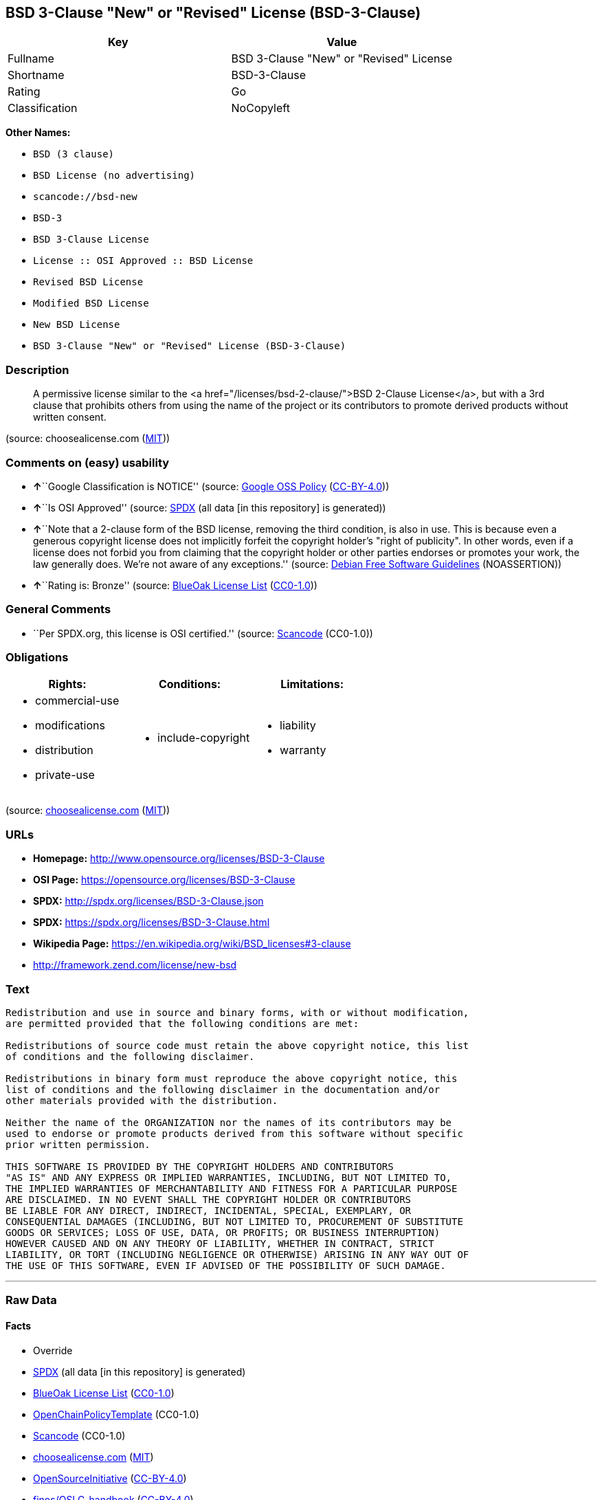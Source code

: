 == BSD 3-Clause "New" or "Revised" License (BSD-3-Clause)

[cols=",",options="header",]
|===
|Key |Value
|Fullname |BSD 3-Clause "New" or "Revised" License
|Shortname |BSD-3-Clause
|Rating |Go
|Classification |NoCopyleft
|===

*Other Names:*

* `+BSD (3 clause)+`
* `+BSD License (no advertising)+`
* `+scancode://bsd-new+`
* `+BSD-3+`
* `+BSD 3-Clause License+`
* `+License :: OSI Approved :: BSD License+`
* `+Revised BSD License+`
* `+Modified BSD License+`
* `+New BSD License+`
* `+BSD 3-Clause "New" or "Revised" License (BSD-3-Clause)+`

=== Description

____
A permissive license similar to the <a
href="/licenses/bsd-2-clause/">BSD 2-Clause License</a>, but with a 3rd
clause that prohibits others from using the name of the project or its
contributors to promote derived products without written consent.
____

(source: choosealicense.com
(https://github.com/github/choosealicense.com/blob/gh-pages/LICENSE.md[MIT]))

=== Comments on (easy) usability

* **↑**``Google Classification is NOTICE'' (source:
https://opensource.google.com/docs/thirdparty/licenses/[Google OSS
Policy]
(https://creativecommons.org/licenses/by/4.0/legalcode[CC-BY-4.0]))
* **↑**``Is OSI Approved'' (source:
https://spdx.org/licenses/BSD-3-Clause.html[SPDX] (all data [in this
repository] is generated))
* **↑**``Note that a 2-clause form of the BSD license, removing the
third condition, is also in use. This is because even a generous
copyright license does not implicitly forfeit the copyright holder's
"right of publicity". In other words, even if a license does not forbid
you from claiming that the copyright holder or other parties endorses or
promotes your work, the law generally does. We're not aware of any
exceptions.'' (source: https://wiki.debian.org/DFSGLicenses[Debian Free
Software Guidelines] (NOASSERTION))
* **↑**``Rating is: Bronze'' (source:
https://blueoakcouncil.org/list[BlueOak License List]
(https://raw.githubusercontent.com/blueoakcouncil/blue-oak-list-npm-package/master/LICENSE[CC0-1.0]))

=== General Comments

* ``Per SPDX.org, this license is OSI certified.'' (source:
https://github.com/nexB/scancode-toolkit/blob/develop/src/licensedcode/data/licenses/bsd-new.yml[Scancode]
(CC0-1.0))

=== Obligations

[cols=",,",options="header",]
|===
|Rights: |Conditions: |Limitations:
a|
* commercial-use
* modifications
* distribution
* private-use

a|
* include-copyright

a|
* liability
* warranty

|===

(source:
https://github.com/github/choosealicense.com/blob/gh-pages/_licenses/bsd-3-clause.txt[choosealicense.com]
(https://github.com/github/choosealicense.com/blob/gh-pages/LICENSE.md[MIT]))

=== URLs

* *Homepage:* http://www.opensource.org/licenses/BSD-3-Clause
* *OSI Page:* https://opensource.org/licenses/BSD-3-Clause
* *SPDX:* http://spdx.org/licenses/BSD-3-Clause.json
* *SPDX:* https://spdx.org/licenses/BSD-3-Clause.html
* *Wikipedia Page:* https://en.wikipedia.org/wiki/BSD_licenses#3-clause
* http://framework.zend.com/license/new-bsd

=== Text

....
Redistribution and use in source and binary forms, with or without modification,
are permitted provided that the following conditions are met:

Redistributions of source code must retain the above copyright notice, this list
of conditions and the following disclaimer.

Redistributions in binary form must reproduce the above copyright notice, this
list of conditions and the following disclaimer in the documentation and/or
other materials provided with the distribution.

Neither the name of the ORGANIZATION nor the names of its contributors may be
used to endorse or promote products derived from this software without specific
prior written permission.

THIS SOFTWARE IS PROVIDED BY THE COPYRIGHT HOLDERS AND CONTRIBUTORS
"AS IS" AND ANY EXPRESS OR IMPLIED WARRANTIES, INCLUDING, BUT NOT LIMITED TO,
THE IMPLIED WARRANTIES OF MERCHANTABILITY AND FITNESS FOR A PARTICULAR PURPOSE
ARE DISCLAIMED. IN NO EVENT SHALL THE COPYRIGHT HOLDER OR CONTRIBUTORS
BE LIABLE FOR ANY DIRECT, INDIRECT, INCIDENTAL, SPECIAL, EXEMPLARY, OR
CONSEQUENTIAL DAMAGES (INCLUDING, BUT NOT LIMITED TO, PROCUREMENT OF SUBSTITUTE
GOODS OR SERVICES; LOSS OF USE, DATA, OR PROFITS; OR BUSINESS INTERRUPTION)
HOWEVER CAUSED AND ON ANY THEORY OF LIABILITY, WHETHER IN CONTRACT, STRICT
LIABILITY, OR TORT (INCLUDING NEGLIGENCE OR OTHERWISE) ARISING IN ANY WAY OUT OF
THE USE OF THIS SOFTWARE, EVEN IF ADVISED OF THE POSSIBILITY OF SUCH DAMAGE.
....

'''''

=== Raw Data

==== Facts

* Override
* https://spdx.org/licenses/BSD-3-Clause.html[SPDX] (all data [in this
repository] is generated)
* https://blueoakcouncil.org/list[BlueOak License List]
(https://raw.githubusercontent.com/blueoakcouncil/blue-oak-list-npm-package/master/LICENSE[CC0-1.0])
* https://github.com/OpenChain-Project/curriculum/raw/ddf1e879341adbd9b297cd67c5d5c16b2076540b/policy-template/Open%20Source%20Policy%20Template%20for%20OpenChain%20Specification%201.2.ods[OpenChainPolicyTemplate]
(CC0-1.0)
* https://github.com/nexB/scancode-toolkit/blob/develop/src/licensedcode/data/licenses/bsd-new.yml[Scancode]
(CC0-1.0)
* https://github.com/github/choosealicense.com/blob/gh-pages/_licenses/bsd-3-clause.txt[choosealicense.com]
(https://github.com/github/choosealicense.com/blob/gh-pages/LICENSE.md[MIT])
* https://opensource.org/licenses/[OpenSourceInitiative]
(https://creativecommons.org/licenses/by/4.0/legalcode[CC-BY-4.0])
* https://github.com/finos/OSLC-handbook/blob/master/src/BSD-3-Clause.yaml[finos/OSLC-handbook]
(https://creativecommons.org/licenses/by/4.0/legalcode[CC-BY-4.0])
* https://opensource.google.com/docs/thirdparty/licenses/[Google OSS
Policy]
(https://creativecommons.org/licenses/by/4.0/legalcode[CC-BY-4.0])
* https://github.com/okfn/licenses/blob/master/licenses.csv[Open
Knowledge International]
(https://opendatacommons.org/licenses/pddl/1-0/[PDDL-1.0])
* https://wiki.debian.org/DFSGLicenses[Debian Free Software Guidelines]
(NOASSERTION)

==== Raw JSON

....
{
    "__impliedNames": [
        "BSD-3-Clause",
        "BSD (3 clause)",
        "BSD License (no advertising)",
        "BSD 3-Clause \"New\" or \"Revised\" License",
        "scancode://bsd-new",
        "bsd-3-clause",
        "BSD-3",
        "BSD 3-Clause License",
        "BSD-3-clause",
        "License :: OSI Approved :: BSD License",
        "Revised BSD License",
        "Modified BSD License",
        "New BSD License",
        "BSD 3-Clause \"New\" or \"Revised\" License (BSD-3-Clause)"
    ],
    "__impliedId": "BSD-3-Clause",
    "__impliedAmbiguousNames": [
        "The BSD-3-clause License"
    ],
    "__impliedComments": [
        [
            "Scancode",
            [
                "Per SPDX.org, this license is OSI certified."
            ]
        ]
    ],
    "facts": {
        "Open Knowledge International": {
            "is_generic": null,
            "legacy_ids": [],
            "status": "active",
            "domain_software": true,
            "url": "https://opensource.org/licenses/BSD-3-Clause",
            "maintainer": "",
            "od_conformance": "not reviewed",
            "_sourceURL": "https://github.com/okfn/licenses/blob/master/licenses.csv",
            "domain_data": false,
            "osd_conformance": "approved",
            "id": "BSD-3-Clause",
            "title": "BSD 3-Clause \"New\" or \"Revised\" License (BSD-3-Clause)",
            "_implications": {
                "__impliedNames": [
                    "BSD-3-Clause",
                    "BSD 3-Clause \"New\" or \"Revised\" License (BSD-3-Clause)"
                ],
                "__impliedId": "BSD-3-Clause",
                "__impliedURLs": [
                    [
                        null,
                        "https://opensource.org/licenses/BSD-3-Clause"
                    ]
                ]
            },
            "domain_content": false
        },
        "SPDX": {
            "isSPDXLicenseDeprecated": false,
            "spdxFullName": "BSD 3-Clause \"New\" or \"Revised\" License",
            "spdxDetailsURL": "http://spdx.org/licenses/BSD-3-Clause.json",
            "_sourceURL": "https://spdx.org/licenses/BSD-3-Clause.html",
            "spdxLicIsOSIApproved": true,
            "spdxSeeAlso": [
                "https://opensource.org/licenses/BSD-3-Clause"
            ],
            "_implications": {
                "__impliedNames": [
                    "BSD-3-Clause",
                    "BSD 3-Clause \"New\" or \"Revised\" License"
                ],
                "__impliedId": "BSD-3-Clause",
                "__impliedJudgement": [
                    [
                        "SPDX",
                        {
                            "tag": "PositiveJudgement",
                            "contents": "Is OSI Approved"
                        }
                    ]
                ],
                "__isOsiApproved": true,
                "__impliedURLs": [
                    [
                        "SPDX",
                        "http://spdx.org/licenses/BSD-3-Clause.json"
                    ],
                    [
                        null,
                        "https://opensource.org/licenses/BSD-3-Clause"
                    ]
                ]
            },
            "spdxLicenseId": "BSD-3-Clause"
        },
        "Scancode": {
            "otherUrls": [
                "http://framework.zend.com/license/new-bsd",
                "https://opensource.org/licenses/BSD-3-Clause"
            ],
            "homepageUrl": "http://www.opensource.org/licenses/BSD-3-Clause",
            "shortName": "BSD-3-Clause",
            "textUrls": null,
            "text": "Redistribution and use in source and binary forms, with or without modification,\nare permitted provided that the following conditions are met:\n\nRedistributions of source code must retain the above copyright notice, this list\nof conditions and the following disclaimer.\n\nRedistributions in binary form must reproduce the above copyright notice, this\nlist of conditions and the following disclaimer in the documentation and/or\nother materials provided with the distribution.\n\nNeither the name of the ORGANIZATION nor the names of its contributors may be\nused to endorse or promote products derived from this software without specific\nprior written permission.\n\nTHIS SOFTWARE IS PROVIDED BY THE COPYRIGHT HOLDERS AND CONTRIBUTORS\n\"AS IS\" AND ANY EXPRESS OR IMPLIED WARRANTIES, INCLUDING, BUT NOT LIMITED TO,\nTHE IMPLIED WARRANTIES OF MERCHANTABILITY AND FITNESS FOR A PARTICULAR PURPOSE\nARE DISCLAIMED. IN NO EVENT SHALL THE COPYRIGHT HOLDER OR CONTRIBUTORS\nBE LIABLE FOR ANY DIRECT, INDIRECT, INCIDENTAL, SPECIAL, EXEMPLARY, OR\nCONSEQUENTIAL DAMAGES (INCLUDING, BUT NOT LIMITED TO, PROCUREMENT OF SUBSTITUTE\nGOODS OR SERVICES; LOSS OF USE, DATA, OR PROFITS; OR BUSINESS INTERRUPTION)\nHOWEVER CAUSED AND ON ANY THEORY OF LIABILITY, WHETHER IN CONTRACT, STRICT\nLIABILITY, OR TORT (INCLUDING NEGLIGENCE OR OTHERWISE) ARISING IN ANY WAY OUT OF\nTHE USE OF THIS SOFTWARE, EVEN IF ADVISED OF THE POSSIBILITY OF SUCH DAMAGE.",
            "category": "Permissive",
            "osiUrl": "http://www.opensource.org/licenses/BSD-3-Clause",
            "owner": "Regents of the University of California",
            "_sourceURL": "https://github.com/nexB/scancode-toolkit/blob/develop/src/licensedcode/data/licenses/bsd-new.yml",
            "key": "bsd-new",
            "name": "BSD-3-Clause",
            "spdxId": "BSD-3-Clause",
            "notes": "Per SPDX.org, this license is OSI certified.",
            "_implications": {
                "__impliedNames": [
                    "scancode://bsd-new",
                    "BSD-3-Clause",
                    "BSD-3-Clause"
                ],
                "__impliedId": "BSD-3-Clause",
                "__impliedComments": [
                    [
                        "Scancode",
                        [
                            "Per SPDX.org, this license is OSI certified."
                        ]
                    ]
                ],
                "__impliedCopyleft": [
                    [
                        "Scancode",
                        "NoCopyleft"
                    ]
                ],
                "__calculatedCopyleft": "NoCopyleft",
                "__impliedText": "Redistribution and use in source and binary forms, with or without modification,\nare permitted provided that the following conditions are met:\n\nRedistributions of source code must retain the above copyright notice, this list\nof conditions and the following disclaimer.\n\nRedistributions in binary form must reproduce the above copyright notice, this\nlist of conditions and the following disclaimer in the documentation and/or\nother materials provided with the distribution.\n\nNeither the name of the ORGANIZATION nor the names of its contributors may be\nused to endorse or promote products derived from this software without specific\nprior written permission.\n\nTHIS SOFTWARE IS PROVIDED BY THE COPYRIGHT HOLDERS AND CONTRIBUTORS\n\"AS IS\" AND ANY EXPRESS OR IMPLIED WARRANTIES, INCLUDING, BUT NOT LIMITED TO,\nTHE IMPLIED WARRANTIES OF MERCHANTABILITY AND FITNESS FOR A PARTICULAR PURPOSE\nARE DISCLAIMED. IN NO EVENT SHALL THE COPYRIGHT HOLDER OR CONTRIBUTORS\nBE LIABLE FOR ANY DIRECT, INDIRECT, INCIDENTAL, SPECIAL, EXEMPLARY, OR\nCONSEQUENTIAL DAMAGES (INCLUDING, BUT NOT LIMITED TO, PROCUREMENT OF SUBSTITUTE\nGOODS OR SERVICES; LOSS OF USE, DATA, OR PROFITS; OR BUSINESS INTERRUPTION)\nHOWEVER CAUSED AND ON ANY THEORY OF LIABILITY, WHETHER IN CONTRACT, STRICT\nLIABILITY, OR TORT (INCLUDING NEGLIGENCE OR OTHERWISE) ARISING IN ANY WAY OUT OF\nTHE USE OF THIS SOFTWARE, EVEN IF ADVISED OF THE POSSIBILITY OF SUCH DAMAGE.",
                "__impliedURLs": [
                    [
                        "Homepage",
                        "http://www.opensource.org/licenses/BSD-3-Clause"
                    ],
                    [
                        "OSI Page",
                        "http://www.opensource.org/licenses/BSD-3-Clause"
                    ],
                    [
                        null,
                        "http://framework.zend.com/license/new-bsd"
                    ],
                    [
                        null,
                        "https://opensource.org/licenses/BSD-3-Clause"
                    ]
                ]
            }
        },
        "OpenChainPolicyTemplate": {
            "isSaaSDeemed": "no",
            "licenseType": "permissive",
            "freedomOrDeath": "no",
            "typeCopyleft": "no",
            "_sourceURL": "https://github.com/OpenChain-Project/curriculum/raw/ddf1e879341adbd9b297cd67c5d5c16b2076540b/policy-template/Open%20Source%20Policy%20Template%20for%20OpenChain%20Specification%201.2.ods",
            "name": "3-clause BSD License",
            "commercialUse": true,
            "spdxId": "BSD-3-Clause",
            "_implications": {
                "__impliedNames": [
                    "BSD-3-Clause"
                ]
            }
        },
        "Debian Free Software Guidelines": {
            "LicenseName": "The BSD-3-clause License",
            "State": "DFSGCompatible",
            "_sourceURL": "https://wiki.debian.org/DFSGLicenses",
            "_implications": {
                "__impliedNames": [
                    "BSD-3-Clause"
                ],
                "__impliedAmbiguousNames": [
                    "The BSD-3-clause License"
                ],
                "__impliedJudgement": [
                    [
                        "Debian Free Software Guidelines",
                        {
                            "tag": "PositiveJudgement",
                            "contents": "Note that a 2-clause form of the BSD license, removing the third condition, is also in use. This is because even a generous copyright license does not implicitly forfeit the copyright holder's \"right of publicity\". In other words, even if a license does not forbid you from claiming that the copyright holder or other parties endorses or promotes your work, the law generally does. We're not aware of any exceptions."
                        }
                    ]
                ]
            },
            "Comment": "Note that a 2-clause form of the BSD license, removing the third condition, is also in use. This is because even a generous copyright license does not implicitly forfeit the copyright holder's \"right of publicity\". In other words, even if a license does not forbid you from claiming that the copyright holder or other parties endorses or promotes your work, the law generally does. We're not aware of any exceptions.",
            "LicenseId": "BSD-3-Clause"
        },
        "Override": {
            "oNonCommecrial": null,
            "implications": {
                "__impliedNames": [
                    "BSD-3-Clause",
                    "BSD (3 clause)",
                    "BSD License (no advertising)"
                ],
                "__impliedId": "BSD-3-Clause"
            },
            "oName": "BSD-3-Clause",
            "oOtherLicenseIds": [
                "BSD (3 clause)",
                "BSD License (no advertising)"
            ],
            "oDescription": null,
            "oJudgement": null,
            "oCompatibilities": null,
            "oRatingState": null
        },
        "BlueOak License List": {
            "BlueOakRating": "Bronze",
            "url": "https://spdx.org/licenses/BSD-3-Clause.html",
            "isPermissive": true,
            "_sourceURL": "https://blueoakcouncil.org/list",
            "name": "BSD 3-Clause \"New\" or \"Revised\" License",
            "id": "BSD-3-Clause",
            "_implications": {
                "__impliedNames": [
                    "BSD-3-Clause",
                    "BSD 3-Clause \"New\" or \"Revised\" License"
                ],
                "__impliedJudgement": [
                    [
                        "BlueOak License List",
                        {
                            "tag": "PositiveJudgement",
                            "contents": "Rating is: Bronze"
                        }
                    ]
                ],
                "__impliedCopyleft": [
                    [
                        "BlueOak License List",
                        "NoCopyleft"
                    ]
                ],
                "__calculatedCopyleft": "NoCopyleft",
                "__impliedURLs": [
                    [
                        "SPDX",
                        "https://spdx.org/licenses/BSD-3-Clause.html"
                    ]
                ]
            }
        },
        "OpenSourceInitiative": {
            "text": [
                {
                    "url": "https://opensource.org/licenses/BSD-3-Clause",
                    "title": "HTML",
                    "media_type": "text/html"
                }
            ],
            "identifiers": [
                {
                    "identifier": "BSD-3-clause",
                    "scheme": "DEP5"
                },
                {
                    "identifier": "BSD-3-Clause",
                    "scheme": "SPDX"
                },
                {
                    "identifier": "License :: OSI Approved :: BSD License",
                    "scheme": "Trove"
                }
            ],
            "superseded_by": null,
            "_sourceURL": "https://opensource.org/licenses/",
            "name": "BSD 3-Clause License",
            "other_names": [
                {
                    "note": null,
                    "name": "Revised BSD License"
                },
                {
                    "note": null,
                    "name": "Modified BSD License"
                },
                {
                    "note": null,
                    "name": "New BSD License"
                }
            ],
            "keywords": [
                "osi-approved",
                "popular",
                "permissive"
            ],
            "id": "BSD-3",
            "links": [
                {
                    "note": "Wikipedia Page",
                    "url": "https://en.wikipedia.org/wiki/BSD_licenses#3-clause"
                },
                {
                    "note": "OSI Page",
                    "url": "https://opensource.org/licenses/BSD-3-Clause"
                }
            ],
            "_implications": {
                "__impliedNames": [
                    "BSD-3",
                    "BSD 3-Clause License",
                    "BSD-3-clause",
                    "BSD-3-Clause",
                    "License :: OSI Approved :: BSD License",
                    "Revised BSD License",
                    "Modified BSD License",
                    "New BSD License"
                ],
                "__impliedURLs": [
                    [
                        "Wikipedia Page",
                        "https://en.wikipedia.org/wiki/BSD_licenses#3-clause"
                    ],
                    [
                        "OSI Page",
                        "https://opensource.org/licenses/BSD-3-Clause"
                    ]
                ]
            }
        },
        "choosealicense.com": {
            "limitations": [
                "liability",
                "warranty"
            ],
            "_sourceURL": "https://github.com/github/choosealicense.com/blob/gh-pages/_licenses/bsd-3-clause.txt",
            "content": "---\ntitle: BSD 3-Clause \"New\" or \"Revised\" License\nspdx-id: BSD-3-Clause\nhidden: false\n\ndescription: A permissive license similar to the <a href=\"/licenses/bsd-2-clause/\">BSD 2-Clause License</a>, but with a 3rd clause that prohibits others from using the name of the project or its contributors to promote derived products without written consent.\n\nhow: Create a text file (typically named LICENSE or LICENSE.txt) in the root of your source code and copy the text of the license into the file. Replace [year] with the current year and [fullname] with the name (or names) of the copyright holders.\n\nusing:\n  d3: https://github.com/d3/d3/blob/master/LICENSE\n  LevelDB: https://github.com/google/leveldb/blob/master/LICENSE\n  Quill: https://github.com/quilljs/quill/blob/develop/LICENSE\n\npermissions:\n  - commercial-use\n  - modifications\n  - distribution\n  - private-use\n\nconditions:\n  - include-copyright\n\nlimitations:\n  - liability\n  - warranty\n\n---\n\nBSD 3-Clause License\n\nCopyright (c) [year], [fullname]\nAll rights reserved.\n\nRedistribution and use in source and binary forms, with or without\nmodification, are permitted provided that the following conditions are met:\n\n1. Redistributions of source code must retain the above copyright notice, this\n   list of conditions and the following disclaimer.\n\n2. Redistributions in binary form must reproduce the above copyright notice,\n   this list of conditions and the following disclaimer in the documentation\n   and/or other materials provided with the distribution.\n\n3. Neither the name of the copyright holder nor the names of its\n   contributors may be used to endorse or promote products derived from\n   this software without specific prior written permission.\n\nTHIS SOFTWARE IS PROVIDED BY THE COPYRIGHT HOLDERS AND CONTRIBUTORS \"AS IS\"\nAND ANY EXPRESS OR IMPLIED WARRANTIES, INCLUDING, BUT NOT LIMITED TO, THE\nIMPLIED WARRANTIES OF MERCHANTABILITY AND FITNESS FOR A PARTICULAR PURPOSE ARE\nDISCLAIMED. IN NO EVENT SHALL THE COPYRIGHT HOLDER OR CONTRIBUTORS BE LIABLE\nFOR ANY DIRECT, INDIRECT, INCIDENTAL, SPECIAL, EXEMPLARY, OR CONSEQUENTIAL\nDAMAGES (INCLUDING, BUT NOT LIMITED TO, PROCUREMENT OF SUBSTITUTE GOODS OR\nSERVICES; LOSS OF USE, DATA, OR PROFITS; OR BUSINESS INTERRUPTION) HOWEVER\nCAUSED AND ON ANY THEORY OF LIABILITY, WHETHER IN CONTRACT, STRICT LIABILITY,\nOR TORT (INCLUDING NEGLIGENCE OR OTHERWISE) ARISING IN ANY WAY OUT OF THE USE\nOF THIS SOFTWARE, EVEN IF ADVISED OF THE POSSIBILITY OF SUCH DAMAGE.\n",
            "name": "bsd-3-clause",
            "hidden": "false",
            "spdxId": "BSD-3-Clause",
            "conditions": [
                "include-copyright"
            ],
            "permissions": [
                "commercial-use",
                "modifications",
                "distribution",
                "private-use"
            ],
            "featured": null,
            "nickname": null,
            "how": "Create a text file (typically named LICENSE or LICENSE.txt) in the root of your source code and copy the text of the license into the file. Replace [year] with the current year and [fullname] with the name (or names) of the copyright holders.",
            "title": "BSD 3-Clause \"New\" or \"Revised\" License",
            "_implications": {
                "__impliedNames": [
                    "bsd-3-clause",
                    "BSD-3-Clause"
                ],
                "__obligations": {
                    "limitations": [
                        {
                            "tag": "ImpliedLimitation",
                            "contents": "liability"
                        },
                        {
                            "tag": "ImpliedLimitation",
                            "contents": "warranty"
                        }
                    ],
                    "rights": [
                        {
                            "tag": "ImpliedRight",
                            "contents": "commercial-use"
                        },
                        {
                            "tag": "ImpliedRight",
                            "contents": "modifications"
                        },
                        {
                            "tag": "ImpliedRight",
                            "contents": "distribution"
                        },
                        {
                            "tag": "ImpliedRight",
                            "contents": "private-use"
                        }
                    ],
                    "conditions": [
                        {
                            "tag": "ImpliedCondition",
                            "contents": "include-copyright"
                        }
                    ]
                }
            },
            "description": "A permissive license similar to the <a href=\"/licenses/bsd-2-clause/\">BSD 2-Clause License</a>, but with a 3rd clause that prohibits others from using the name of the project or its contributors to promote derived products without written consent."
        },
        "finos/OSLC-handbook": {
            "terms": [
                {
                    "termUseCases": [
                        "UB",
                        "MB",
                        "US",
                        "MS"
                    ],
                    "termSeeAlso": null,
                    "termDescription": "Provide copy of license",
                    "termComplianceNotes": "For binary distributions, this information must be provided in âthe documentation and/or other materials provided with the distributionâ",
                    "termType": "condition"
                },
                {
                    "termUseCases": [
                        "UB",
                        "MB",
                        "US",
                        "MS"
                    ],
                    "termSeeAlso": null,
                    "termDescription": "Provide copyright notice",
                    "termComplianceNotes": "For binary distributions, this information must be provided in âthe documentation and/or other materials provided with the distributionâ",
                    "termType": "condition"
                }
            ],
            "_sourceURL": "https://github.com/finos/OSLC-handbook/blob/master/src/BSD-3-Clause.yaml",
            "name": "BSD 3-Clause \"New\" or \"Revised\" License",
            "nameFromFilename": "BSD-3-Clause",
            "notes": null,
            "_implications": {
                "__impliedNames": [
                    "BSD-3-Clause",
                    "BSD 3-Clause \"New\" or \"Revised\" License"
                ]
            },
            "licenseId": [
                "BSD-3-Clause",
                "BSD 3-Clause \"New\" or \"Revised\" License"
            ]
        },
        "Google OSS Policy": {
            "rating": "NOTICE",
            "_sourceURL": "https://opensource.google.com/docs/thirdparty/licenses/",
            "id": "BSD-3-Clause",
            "_implications": {
                "__impliedNames": [
                    "BSD-3-Clause"
                ],
                "__impliedJudgement": [
                    [
                        "Google OSS Policy",
                        {
                            "tag": "PositiveJudgement",
                            "contents": "Google Classification is NOTICE"
                        }
                    ]
                ],
                "__impliedCopyleft": [
                    [
                        "Google OSS Policy",
                        "NoCopyleft"
                    ]
                ],
                "__calculatedCopyleft": "NoCopyleft"
            }
        }
    },
    "__impliedJudgement": [
        [
            "BlueOak License List",
            {
                "tag": "PositiveJudgement",
                "contents": "Rating is: Bronze"
            }
        ],
        [
            "Debian Free Software Guidelines",
            {
                "tag": "PositiveJudgement",
                "contents": "Note that a 2-clause form of the BSD license, removing the third condition, is also in use. This is because even a generous copyright license does not implicitly forfeit the copyright holder's \"right of publicity\". In other words, even if a license does not forbid you from claiming that the copyright holder or other parties endorses or promotes your work, the law generally does. We're not aware of any exceptions."
            }
        ],
        [
            "Google OSS Policy",
            {
                "tag": "PositiveJudgement",
                "contents": "Google Classification is NOTICE"
            }
        ],
        [
            "SPDX",
            {
                "tag": "PositiveJudgement",
                "contents": "Is OSI Approved"
            }
        ]
    ],
    "__impliedCopyleft": [
        [
            "BlueOak License List",
            "NoCopyleft"
        ],
        [
            "Google OSS Policy",
            "NoCopyleft"
        ],
        [
            "Scancode",
            "NoCopyleft"
        ]
    ],
    "__calculatedCopyleft": "NoCopyleft",
    "__obligations": {
        "limitations": [
            {
                "tag": "ImpliedLimitation",
                "contents": "liability"
            },
            {
                "tag": "ImpliedLimitation",
                "contents": "warranty"
            }
        ],
        "rights": [
            {
                "tag": "ImpliedRight",
                "contents": "commercial-use"
            },
            {
                "tag": "ImpliedRight",
                "contents": "modifications"
            },
            {
                "tag": "ImpliedRight",
                "contents": "distribution"
            },
            {
                "tag": "ImpliedRight",
                "contents": "private-use"
            }
        ],
        "conditions": [
            {
                "tag": "ImpliedCondition",
                "contents": "include-copyright"
            }
        ]
    },
    "__isOsiApproved": true,
    "__impliedText": "Redistribution and use in source and binary forms, with or without modification,\nare permitted provided that the following conditions are met:\n\nRedistributions of source code must retain the above copyright notice, this list\nof conditions and the following disclaimer.\n\nRedistributions in binary form must reproduce the above copyright notice, this\nlist of conditions and the following disclaimer in the documentation and/or\nother materials provided with the distribution.\n\nNeither the name of the ORGANIZATION nor the names of its contributors may be\nused to endorse or promote products derived from this software without specific\nprior written permission.\n\nTHIS SOFTWARE IS PROVIDED BY THE COPYRIGHT HOLDERS AND CONTRIBUTORS\n\"AS IS\" AND ANY EXPRESS OR IMPLIED WARRANTIES, INCLUDING, BUT NOT LIMITED TO,\nTHE IMPLIED WARRANTIES OF MERCHANTABILITY AND FITNESS FOR A PARTICULAR PURPOSE\nARE DISCLAIMED. IN NO EVENT SHALL THE COPYRIGHT HOLDER OR CONTRIBUTORS\nBE LIABLE FOR ANY DIRECT, INDIRECT, INCIDENTAL, SPECIAL, EXEMPLARY, OR\nCONSEQUENTIAL DAMAGES (INCLUDING, BUT NOT LIMITED TO, PROCUREMENT OF SUBSTITUTE\nGOODS OR SERVICES; LOSS OF USE, DATA, OR PROFITS; OR BUSINESS INTERRUPTION)\nHOWEVER CAUSED AND ON ANY THEORY OF LIABILITY, WHETHER IN CONTRACT, STRICT\nLIABILITY, OR TORT (INCLUDING NEGLIGENCE OR OTHERWISE) ARISING IN ANY WAY OUT OF\nTHE USE OF THIS SOFTWARE, EVEN IF ADVISED OF THE POSSIBILITY OF SUCH DAMAGE.",
    "__impliedURLs": [
        [
            "SPDX",
            "http://spdx.org/licenses/BSD-3-Clause.json"
        ],
        [
            null,
            "https://opensource.org/licenses/BSD-3-Clause"
        ],
        [
            "SPDX",
            "https://spdx.org/licenses/BSD-3-Clause.html"
        ],
        [
            "Homepage",
            "http://www.opensource.org/licenses/BSD-3-Clause"
        ],
        [
            "OSI Page",
            "http://www.opensource.org/licenses/BSD-3-Clause"
        ],
        [
            null,
            "http://framework.zend.com/license/new-bsd"
        ],
        [
            "Wikipedia Page",
            "https://en.wikipedia.org/wiki/BSD_licenses#3-clause"
        ],
        [
            "OSI Page",
            "https://opensource.org/licenses/BSD-3-Clause"
        ]
    ]
}
....

==== Dot Cluster Graph

../dot/BSD-3-Clause.svg